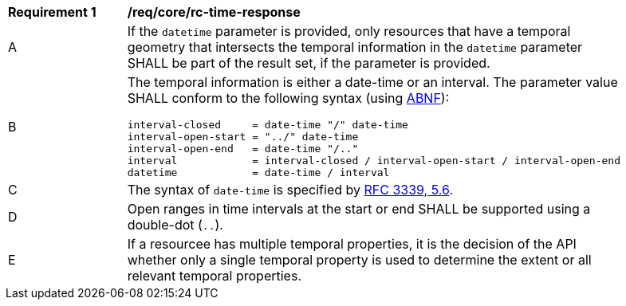 [[req_core_rc-time-response]]
[width="90%",cols="2,6a"]
|===
^|*Requirement {counter:req-id}* |*/req/core/rc-time-response* 
^|A |If the `datetime` parameter is provided, only resources that have a temporal geometry that intersects the temporal information in the `datetime` parameter SHALL be part of the result set,
if the parameter is provided.
^|B |The temporal information is either a date-time or an interval. The parameter value SHALL conform to the following syntax (using https://tools.ietf.org/html/rfc2234[ABNF]):

[source,java]
----
interval-closed     = date-time "/" date-time
interval-open-start = "../" date-time
interval-open-end   = date-time "/.."
interval            = interval-closed / interval-open-start / interval-open-end
datetime            = date-time / interval
----
^|C |The syntax of `date-time` is specified by https://tools.ietf.org/html/rfc3339#section-5.6[RFC 3339, 5.6].
^|D |Open ranges in time intervals at the start or end SHALL be supported using a double-dot (`..`).
^|E |If a resourcee has multiple temporal properties, it is the decision of the API whether only a single temporal property is used to determine the extent or all relevant temporal properties.
|===
